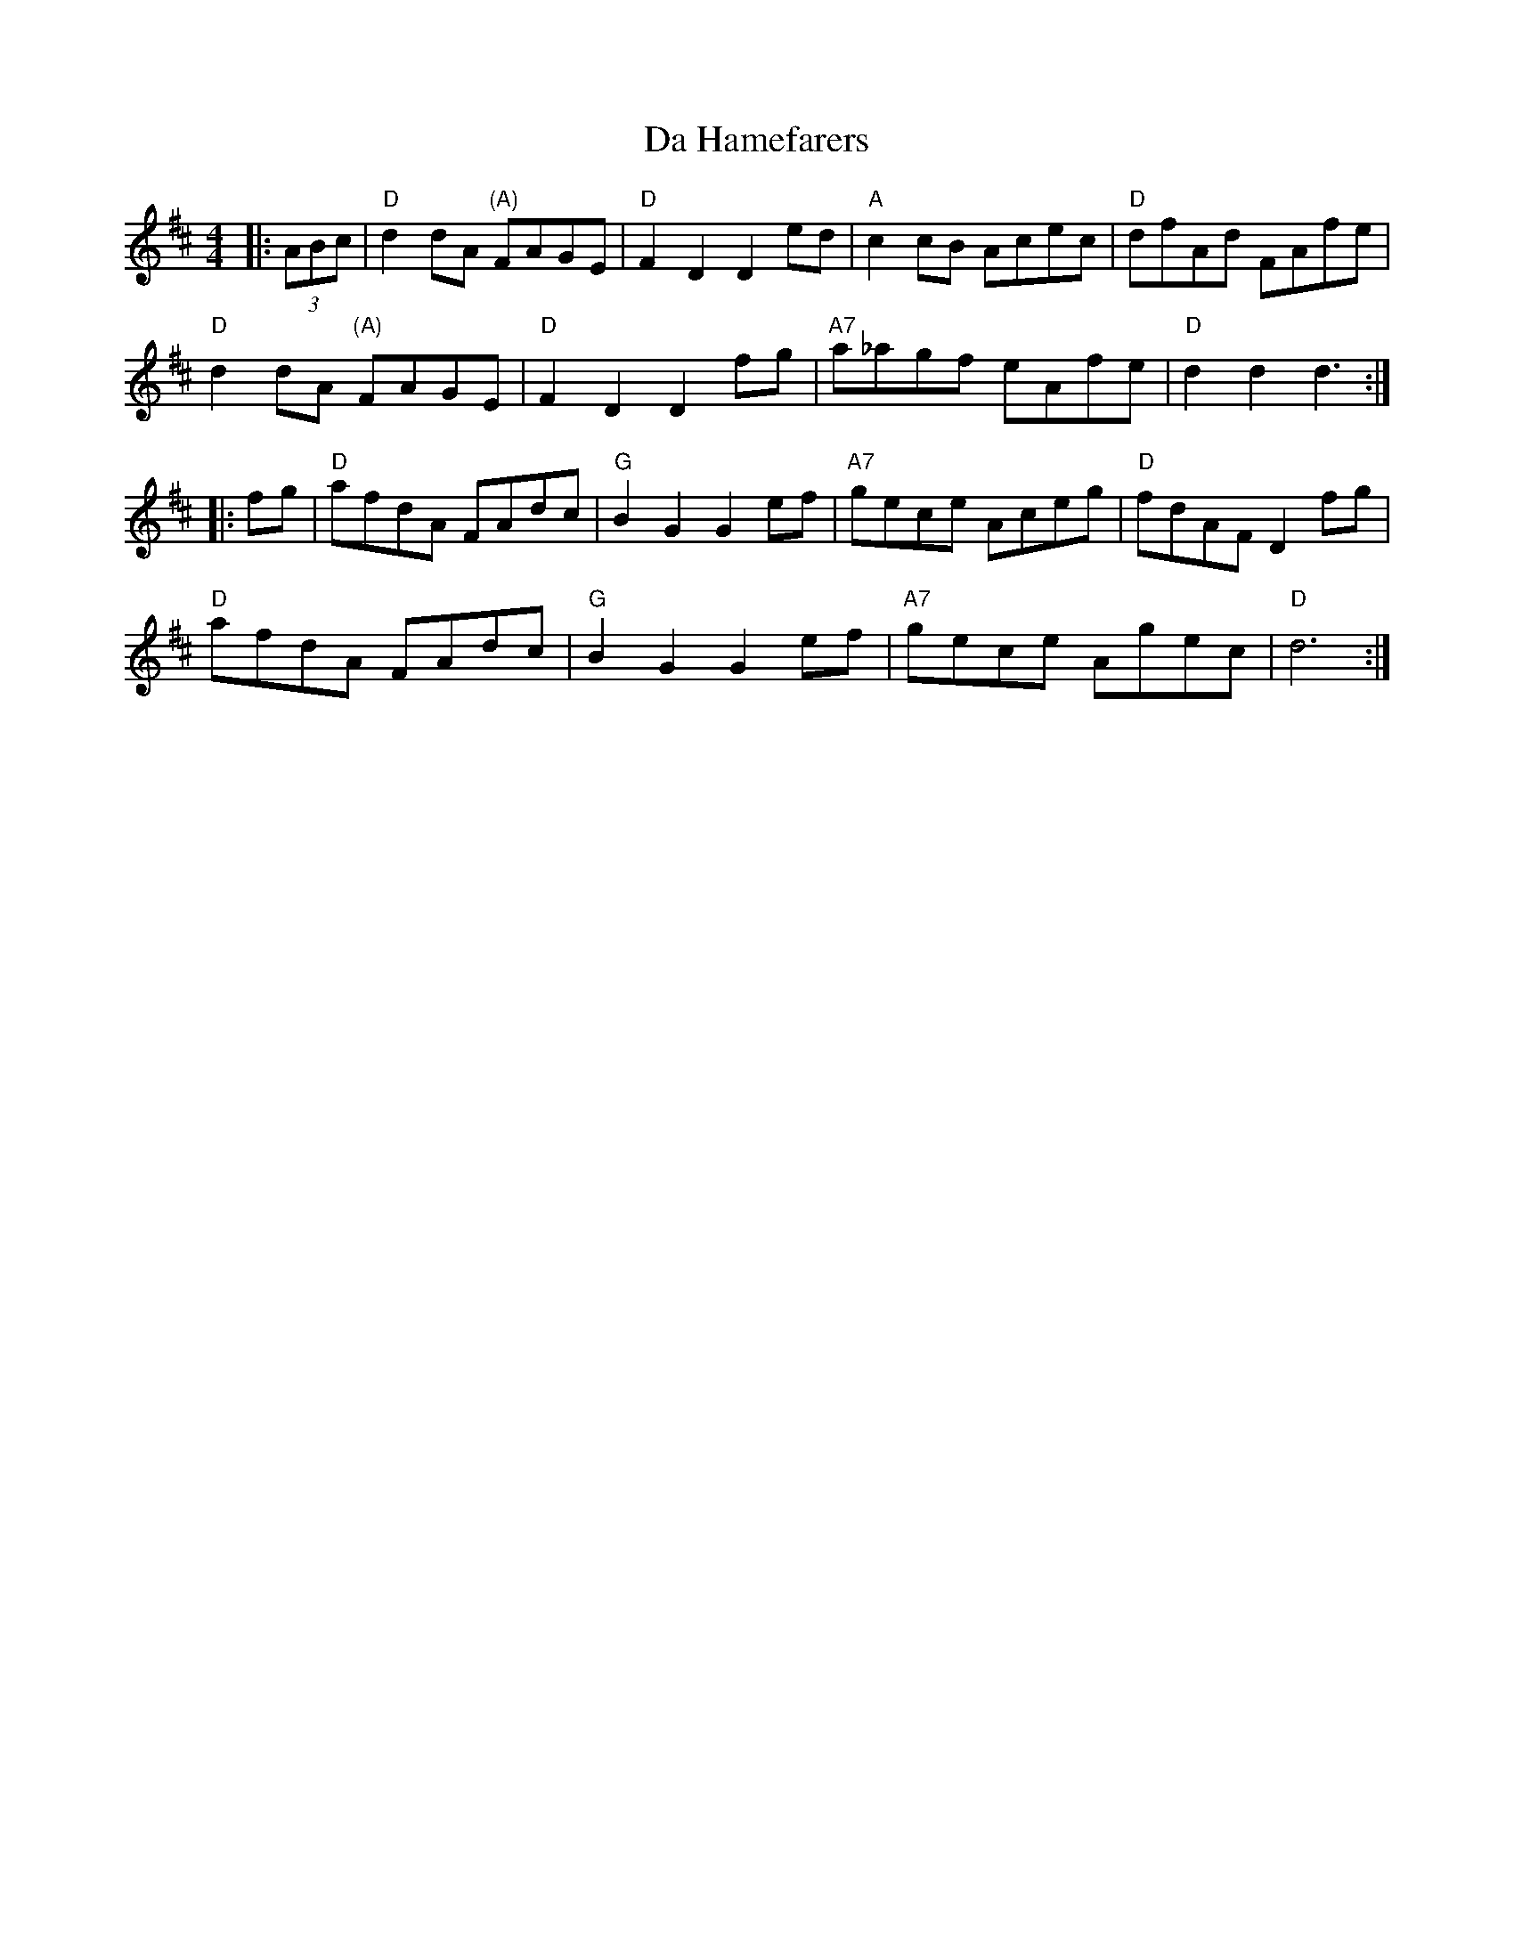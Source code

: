 X: 9071
T: Da Hamefarers
R: reel
M: 4/4
K: Dmajor
|:(3ABc|"D"d2dA "(A)"FAGE|"D"F2D2 D2ed|"A"c2cB Acec|"D"dfAd FAfe|
"D"d2dA "(A)"FAGE|"D"F2D2 D2fg|"A7"a_agf eAfe|"D"d2d2 d3:|
|:fg|"D"afdA FAdc|"G"B2G2 G2ef|"A7"gece Aceg|"D"fdAF D2fg|
"D"afdA FAdc|"G"B2G2 G2ef|"A7"gece Agec|"D"d6:|

